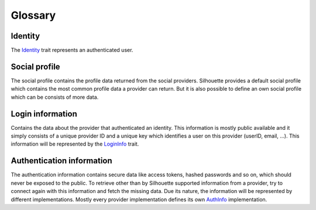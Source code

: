 Glossary
========

.. _glossary-identity:

Identity
--------

The `Identity`_ trait represents an authenticated user.

.. _glossary-social-profile:

Social profile
--------------

The social profile contains the profile data returned from the social
providers. Silhouette provides a default social profile which contains
the most common profile data a provider can return. But it is also
possible to define an own social profile which can be consists of more
data.

.. _glossary-login-info:

Login information
-----------------

Contains the data about the provider that authenticated an identity.
This information is mostly public available and it simply consists of a
unique provider ID and a unique key which identifies a user on this
provider (userID, email, …). This information will be represented by the
`LoginInfo`_ trait.

.. _glossary_auth-info:

Authentication information
--------------------------

The authentication information contains secure data like access tokens,
hashed passwords and so on, which should never be exposed to the public.
To retrieve other than by Silhouette supported information from a
provider, try to connect again with this information and fetch the
missing data. Due its nature, the information will be represented by
different implementations. Mostly every provider implementation defines
its own `AuthInfo`_ implementation.

.. _Identity: https://github.com/mohiva/play-silhouette/blob/master/app/com/mohiva/play/silhouette/core/Identity.scala#L25
.. _LoginInfo: https://github.com/mohiva/play-silhouette/blob/master/app/com/mohiva/play/silhouette/core/Identity.scala#L43
.. _AuthInfo: https://github.com/mohiva/play-silhouette/blob/master/app/com/mohiva/play/silhouette/core/services/AuthInfoService.scala#L60
